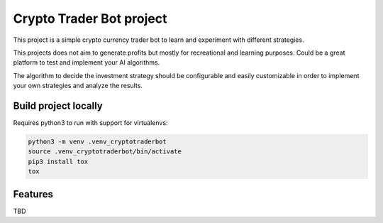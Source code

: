 =========================
Crypto Trader Bot project
=========================

.. image:: https://travis-ci.org/apolopeix/cryptotraderbot.svg?branch=master
    :target: http://travis-ci.org/apolopeix/cryptotraderbot
    :alt: Build Status
.. image:: https://codecov.io/gh/apolopeix/cryptotraderbot/branch/master/graph/badge.svg
    :target: https://codecov.io/gh/apolopeix/cryptotraderbot
    :alt: Code Coverage

This project is a simple crypto currency trader bot to learn and experiment
with different strategies.

This projects does not aim to generate profits but mostly for recreational and
learning purposes. Could be a great platform to test and implement your AI
algorithms.

The algorithm to decide the investment strategy should be configurable and easily
customizable in order to implement your own strategies and analyze the results.

Build project locally
=====================

Requires python3 to run with support for virtualenvs:

.. code-block:: bash

    python3 -m venv .venv_cryptotraderbot
    source .venv_cryptotraderbot/bin/activate
    pip3 install tox
    tox

Features
========

TBD
